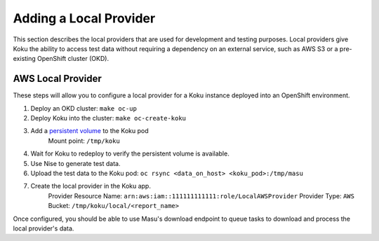 Adding a Local Provider
=======================

This section describes the local providers that are used for development and
testing purposes. Local providers give Koku the ability to access test data
without requiring a dependency on an external service, such as AWS S3 or a
pre-existing OpenShift cluster (OKD).

AWS Local Provider
------------------
These steps will allow you to configure a local provider for a Koku instance
deployed into an OpenShift environment.

#. Deploy an OKD cluster: ``make oc-up``
#. Deploy Koku into the cluster: ``make oc-create-koku``
#. Add a `persistent volume <https://docs.okd.io/latest/dev_guide/persistent_volumes.html>`_ to the Koku pod
    Mount point: ``/tmp/koku``

4. Wait for Koku to redeploy to verify the persistent volume is available.
#. Use Nise to generate test data.
#. Upload the test data to the Koku pod: ``oc rsync <data_on_host> <koku_pod>:/tmp/masu``
#. Create the local provider in the Koku app.
    Provider Resource Name: ``arn:aws:iam::111111111111:role/LocalAWSProvider``
    Provider Type: ``AWS``
    Bucket: ``/tmp/koku/local/<report_name>``

Once configured, you should be able to use Masu's download endpoint to queue
tasks to download and process the local provider's data.

